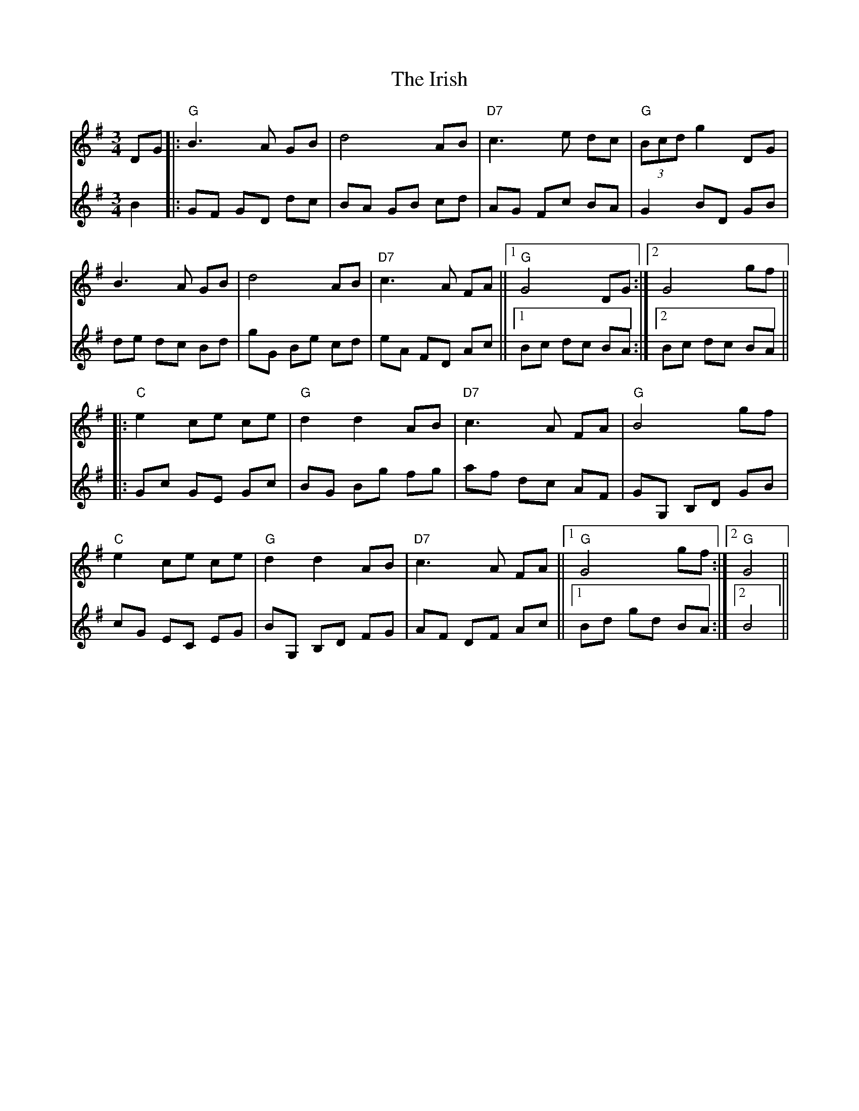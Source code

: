 X: 19152
T: Irish, The
R: mazurka
M: 3/4
K: Gmajor
V:1
DG|:"G"B3 A GB|d4 AB|"D7"c3 e dc|"G"(3Bcd g2 DG|
B3 A GB|d4 AB|"D7"c3 A FA||1 "G"G4 DG:|2 G4 gf||
|:"C"e2 ce ce|"G"d2 d2 AB|"D7"c3 A FA|"G"B4 gf|
"C"e2 ce ce|"G"d2 d2 AB|"D7"c3 A FA||1 "G"G4 gf:|2 "G"G4||
V:2
B2|:GF GD dc|BA GB cd|AG Fc BA|G2 BD GB|
de dc Bd|gG Be cd|eA FD Ac||1 Bc dc BA:|2 Bc dc BA||
|:Gc GE Gc|BG Bg fg|af dc AF|GG, B,D GB|
cG EC EG|BG, B,D FG|AF DF Ac||1 Bd gd BA:|2 B4||


